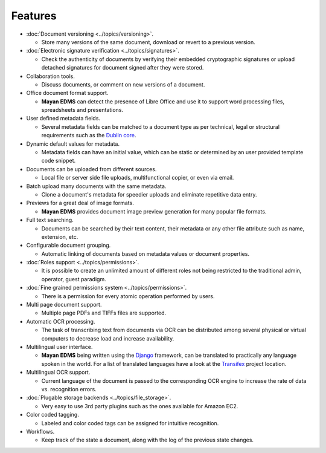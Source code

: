 ========
Features
========

* :doc:`Document versioning <../topics/versioning>`.

  * Store many versions of the same document, download or revert to a previous version.

* :doc:`Electronic signature verification <../topics/signatures>`.

  * Check the authenticity of documents by verifying their embedded
    cryptographic signatures or upload detached signatures for document
    signed after they were stored.

* Collaboration tools.

  * Discuss documents, or comment on new versions of a document.

* Office document format support.

  * **Mayan EDMS** can detect the presence of Libre Office and use it to support word processing files, spreadsheets and presentations.

* User defined metadata fields.

  * Several metadata fields can be matched to a document type as per technical, legal or structural requirements such as the `Dublin core`_.

* Dynamic default values for metadata.

  * Metadata fields can have an initial value, which can be static or determined by an user provided template code snippet.

* Documents can be uploaded from different sources.

  * Local file or server side file uploads, multifunctional copier, or even via email.

* Batch upload many documents with the same metadata.

  * Clone a document's metadata for speedier uploads and eliminate repetitive data entry.

* Previews for a great deal of image formats.

  * **Mayan EDMS** provides document image preview generation for many popular file formats.

* Full text searching.

  * Documents can be searched by their text content, their metadata or any other file attribute such as name, extension, etc.

* Configurable document grouping.

  * Automatic linking of documents based on metadata values or document properties.

* :doc:`Roles support <../topics/permissions>`.

  * It is possible to create an unlimited amount of different roles not being restricted to the traditional admin, operator, guest paradigm.

* :doc:`Fine grained permissions system <../topics/permissions>`.

  * There is a permission for every atomic operation performed by users.

* Multi page document support.

  * Multiple page PDFs and TIFFs files are supported.

* Automatic OCR processing.

  * The task of transcribing text from documents via OCR can be distributed among several physical or virtual computers to decrease load and increase availability.

* Multilingual user interface.

  * **Mayan EDMS** being written using the Django_ framework, can be translated to practically any language spoken in the world.
    For a list of translated languages have a look at the Transifex_ project location.

* Multilingual OCR support.

  * Current language of the document is passed to the corresponding OCR engine to increase the rate of data vs. recognition errors.

* :doc:`Plugable storage backends <../topics/file_storage>`.

  * Very easy to use 3rd party plugins such as the ones available for Amazon EC2.

* Color coded tagging.

  * Labeled and color coded tags can be assigned for intuitive recognition.

* Workflows.

  * Keep track of the state a document, along with the log of the previous state changes.


.. _`Dublin core`: http://dublincore.org/metadata-basics/
.. _Django:  https://www.djangoproject.com/
.. _Transifex: https://www.transifex.com/projects/p/mayan-edms/
